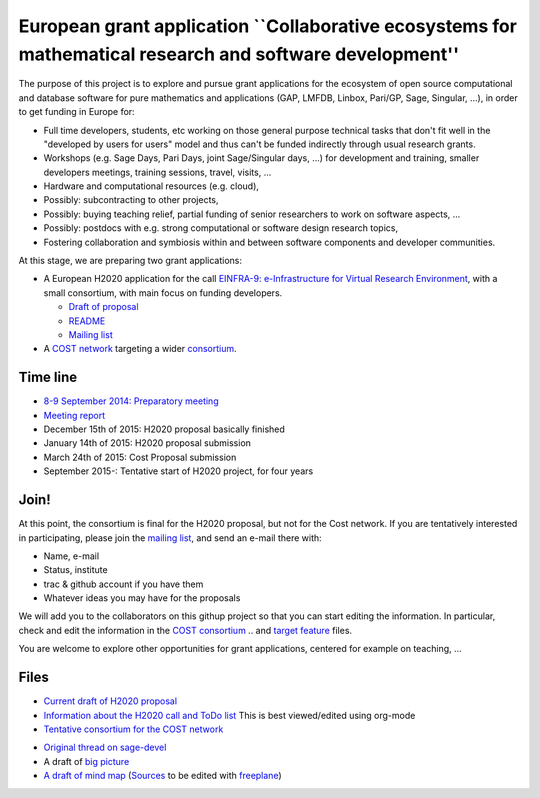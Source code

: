European grant application ``Collaborative ecosystems for mathematical research and software development''
==========================================================================================================

The purpose of this project is to explore and pursue grant
applications for the ecosystem of open source computational and
database software for pure mathematics and applications (GAP, LMFDB,
Linbox, Pari/GP, Sage, Singular, ...), in order to get funding in
Europe for:

- Full time developers, students, etc working on those general purpose
  technical tasks that don't fit well in the "developed by users for
  users" model and thus can't be funded indirectly through usual
  research grants.

- Workshops (e.g. Sage Days, Pari Days, joint Sage/Singular days, ...)
  for development and training, smaller developers meetings, training
  sessions, travel, visits, ...

- Hardware and computational resources (e.g. cloud),

- Possibly: subcontracting to other projects,

- Possibly: buying teaching relief, partial funding of senior
  researchers to work on software aspects, ...

- Possibly: postdocs with e.g. strong computational or software design
  research topics,

- Fostering collaboration and symbiosis within and between software
  components and developer communities.

At this stage, we are preparing two grant applications:

- A European H2020 application for the call `EINFRA-9:
  e-Infrastructure for Virtual Research Environment
  <http://ec.europa.eu/research/participants/portal/desktop/en/opportunities/h2020/topics/2144-einfra-9-2015.html>`_,
  with a small consortium, with main focus on funding developers.

  - `Draft of proposal <H2020/proposal-www.pdf>`_
  - `README <H2020/README.rst>`_
  - `Mailing list <https://listes.services.cnrs.fr/wws/info/math-vre-h2020-grant-europe>`_

- A `COST network <http://www.cost.eu>`_ targeting a wider `consortium
  <Cost/consortium.tex>`_.

Time line
---------

- `8-9 September 2014: Preparatory meeting <2014-09-08-meeting.rst>`_
- `Meeting report <2014-09-08-meeting-report.rst>`_
- December 15th of 2015: H2020 proposal basically finished
- January 14th of  2015: H2020 proposal submission
- March 24th of 2015: Cost Proposal submission
- September 2015-: Tentative start of H2020 project, for four years

Join!
-----

At this point, the consortium is final for the H2020 proposal, but not
for the Cost network. If you are tentatively interested in
participating, please join the `mailing list
<https://listes.services.cnrs.fr/wws/info/sagemath-grant-europe>`_,
and send an e-mail there with:

- Name, e-mail
- Status, institute
- trac & github account if you have them
- Whatever ideas you may have for the proposals

We will add you to the collaborators on this githup project so that
you can start editing the information. In particular, check and edit
the information in the `COST consortium <Cost/consortium.tex>`_
.. and `target feature <H2020/actions.tex>`_ files.

You are welcome to explore other opportunities for grant applications,
centered for example on teaching, ...

Files
-----

- `Current draft of H2020 proposal <H2020/proposal.pdf>`_

- `Information about the H2020 call and ToDo list <TODO.org>`_
  This is best viewed/edited using org-mode

- `Tentative consortium for the COST network <Cost/consortium.tex>`_

.. - `Potential target features and actions <H2020/actions.tex>`_.

- `Original thread on sage-devel <https://groups.google.com/d/msg/sage-devel/zW8vHUI1PEw/SOl3lQrS08YJ>`_

- A draft of `big picture <H2020/Pictures/TheBigPicture.svg>`_

- `A draft of mind map <http://sage.math.washington.edu/home/nthiery/MindMap.html>`_
  (`Sources  <MindMap.mm>`_ to be edited with `freeplane <http://freeplane.sourceforge.net/wiki/index.php/Main_Page>`_)
